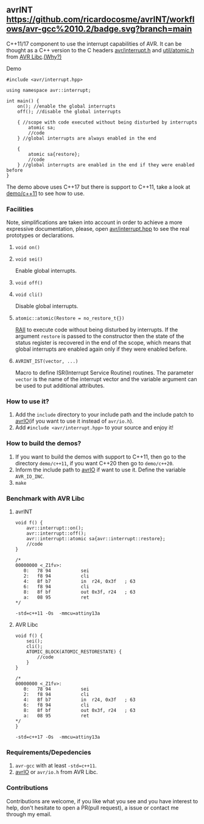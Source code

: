 ** avrINT [[https://github.com/ricardocosme/avrINT/actions?query=workflow%3A%22avr-gcc+10.2%22][https://github.com/ricardocosme/avrINT/workflows/avr-gcc%2010.2/badge.svg?branch=main]]
C++11/17 component to use the interrupt capabilities of AVR. It can be thought as a C++ version to the C headers [[http://svn.savannah.gnu.org/viewvc/avr-libc/tags/avr-libc-2_0_0-release/include/avr/interrupt.h?revision=2516&view=markup][avr/interrupt.h]] and [[http://svn.savannah.gnu.org/viewvc/avr-libc/tags/avr-libc-2_0_0-release/include/util/atomic.h?revision=2516&view=markup][util/atomic.h]] from [[https://www.nongnu.org/avr-libc/][AVR Libc]].[[file:WHY.org][(Why?)]]

**** Demo

#+BEGIN_SRC C++
  #include <avr/interrupt.hpp>

  using namespace avr::interrupt;

  int main() {
      on(); //enable the global interrupts
      off(); //disable the global interrupts

      { //scope with code executed without being disturbed by interrupts
          atomic sa;
          //code
      } //global interrupts are always enabled in the end

      {
          atomic sa{restore};
          //code
      } //global interrupts are enabled in the end if they were enabled before
  }
#+END_SRC

The demo above uses C++17 but there is support to C++11, take a look at [[file:demo/c++11][demo/c++11]] to see how to use.

*** Facilities
Note, simplifications are taken into account in order to achieve a more expressive documentation, please, open [[file:include/avr/interrupt.hpp][avr/interrupt.hpp]] to see the real prototypes or declarations.

**** ~void on()~
**** ~void sei()~
Enable global interrupts.

**** ~void off()~
**** ~void cli()~
Disable global interrupts.

**** ~atomic::atomic(Restore = no_restore_t{})~
[[https://en.wikipedia.org/wiki/Resource_acquisition_is_initialization][RAII]] to execute code without being disturbed by interrupts. If the argument ~restore~ is passed to the constructor then the state of the status register is recovered in the end of the scope, which means that global interrupts are enabled again only if they were enabled before.

**** ~AVRINT_IST(vector, ...)~
Macro to define ISR(Interrupt Service Routine) routines. The parameter ~vector~ is the name of the interrupt vector and the variable argument can be used to put additional attributes.

*** How to use it?
1. Add the ~include~ directory to your include path and the include patch to [[https://github.com/ricardocosme/avrIO][avrIO]](if you want to use it instead of ~avr/io.h~).
2. Add ~#include <avr/interrupt.hpp>~ to your source and enjoy it!

*** How to build the demos?
1. If you want to build the demos with support to C++11, then go to the directory ~demo/c++11~, if you want C++20 then go to ~demo/c++20~.
2. Inform the include path to [[https://github.com/ricardocosme/avrIO][avrIO]] if want to use it. Define the variable ~AVR_IO_INC~.
3. ~make~

*** Benchmark with AVR Libc

**** avrINT
#+BEGIN_SRC C++
void f() {
    avr::interrupt::on();
    avr::interrupt::off();
    avr::interrupt::atomic sa{avr::interrupt::restore};
    //code
}

/*
00000000 <_Z1fv>:
   0:	78 94       	sei
   2:	f8 94       	cli
   4:	8f b7       	in	r24, 0x3f	; 63
   6:	f8 94       	cli
   8:	8f bf       	out	0x3f, r24	; 63
   a:	08 95       	ret
*/
#+END_SRC
~-std=c++11 -Os  -mmcu=attiny13a~

**** AVR Libc
#+BEGIN_SRC C++
void f() {
    sei();
    cli();
    ATOMIC_BLOCK(ATOMIC_RESTORESTATE) {
        //code
    }
}

/*
00000000 <_Z1fv>:
   0:	78 94       	sei
   2:	f8 94       	cli
   4:	8f b7       	in	r24, 0x3f	; 63
   6:	f8 94       	cli
   8:	8f bf       	out	0x3f, r24	; 63
   a:	08 95       	ret
*/
}
#+END_SRC
~-std=c++17 -Os  -mmcu=attiny13a~

*** Requirements/Depedencies
1. ~avr-gcc~ with at least ~-std=c++11~.
2. [[https://github.com/ricardocosme/avrIO][avrIO]] or ~avr/io.h~ from AVR Libc.

*** Contributions
Contributions are welcome, if you like what you see and you have interest to help, don't hesitate to open a PR(pull request), a issue or contact me through my email.
